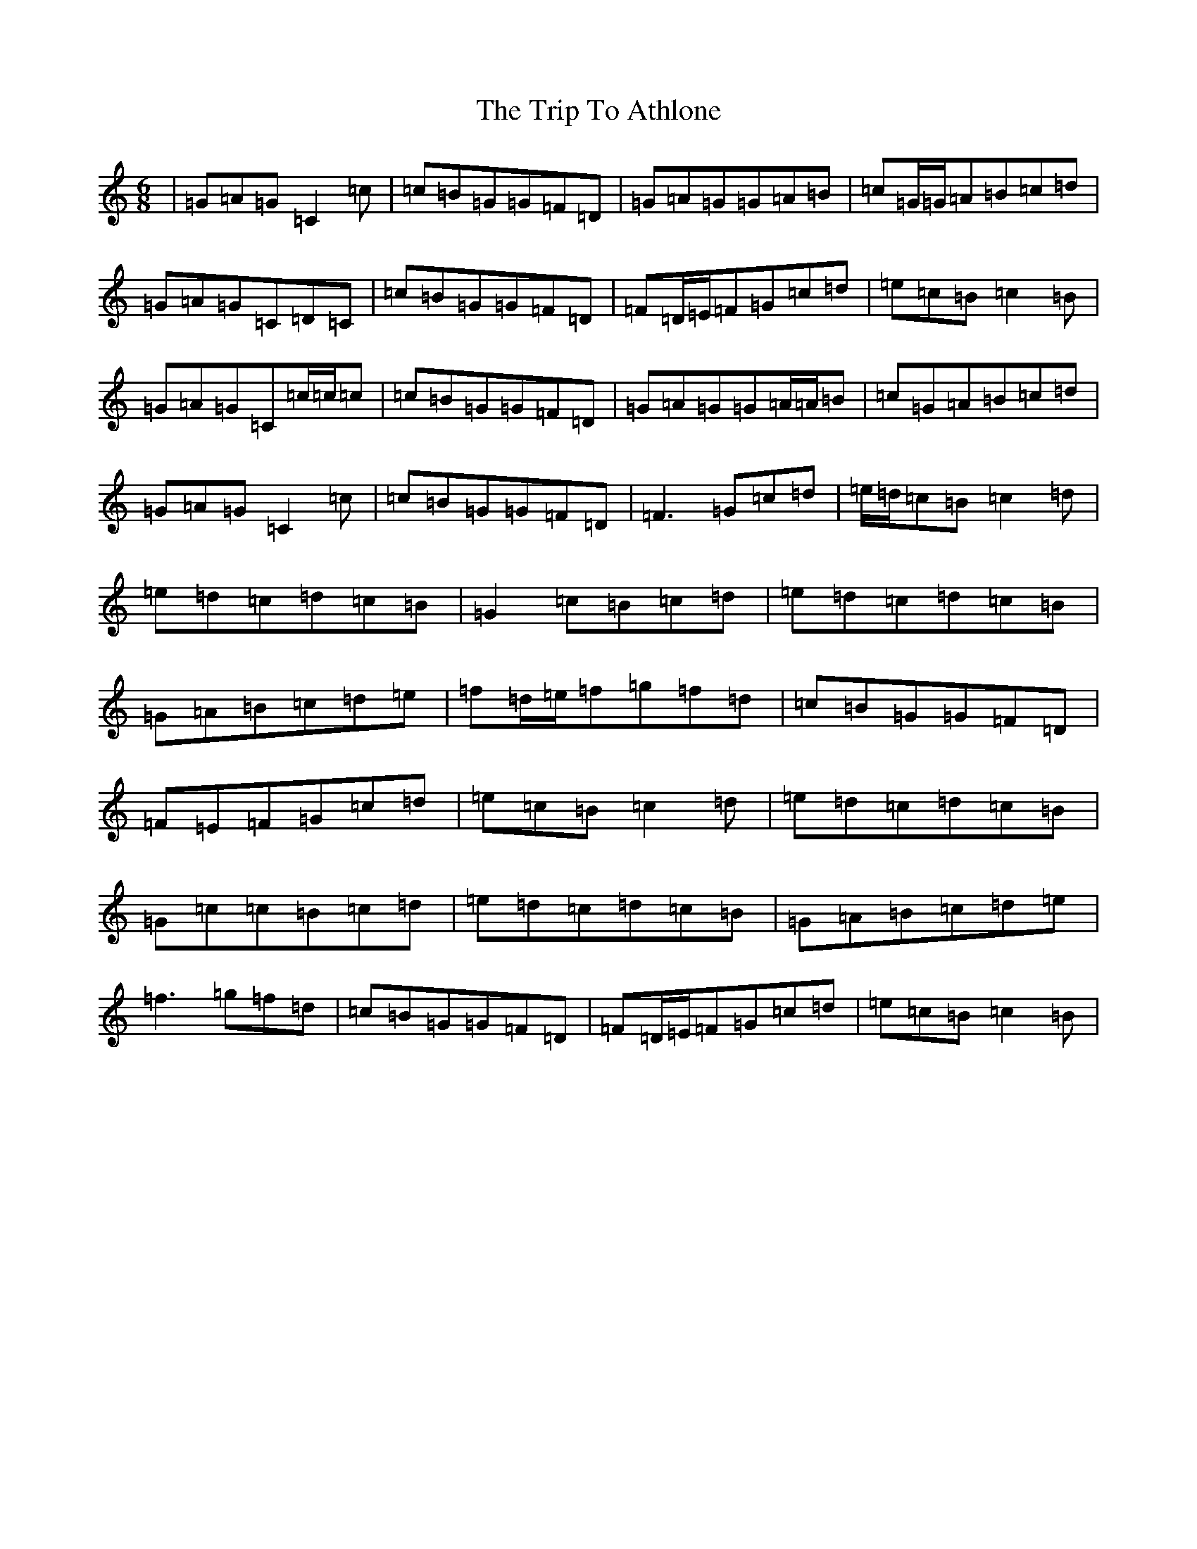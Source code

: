 X: 21500
T: Trip To Athlone, The
S: https://thesession.org/tunes/1301#setting14614
R: jig
M:6/8
L:1/8
K: C Major
|=G=A=G=C2=c|=c=B=G=G=F=D|=G=A=G=G=A=B|=c=G/2=G/2=A=B=c=d|=G=A=G=C=D=C|=c=B=G=G=F=D|=F=D/2=E/2=F=G=c=d|=e=c=B=c2=B|=G=A=G=C=c/2=c/2=c|=c=B=G=G=F=D|=G=A=G=G=A/2=A/2=B|=c=G=A=B=c=d|=G=A=G=C2=c|=c=B=G=G=F=D|=F3=G=c=d|=e/2=d/2=c=B=c2=d|=e=d=c=d=c=B|=G2=c=B=c=d|=e=d=c=d=c=B|=G=A=B=c=d=e|=f=d/2=e/2=f=g=f=d|=c=B=G=G=F=D|=F=E=F=G=c=d|=e=c=B=c2=d|=e=d=c=d=c=B|=G=c=c=B=c=d|=e=d=c=d=c=B|=G=A=B=c=d=e|=f3=g=f=d|=c=B=G=G=F=D|=F=D/2=E/2=F=G=c=d|=e=c=B=c2=B|